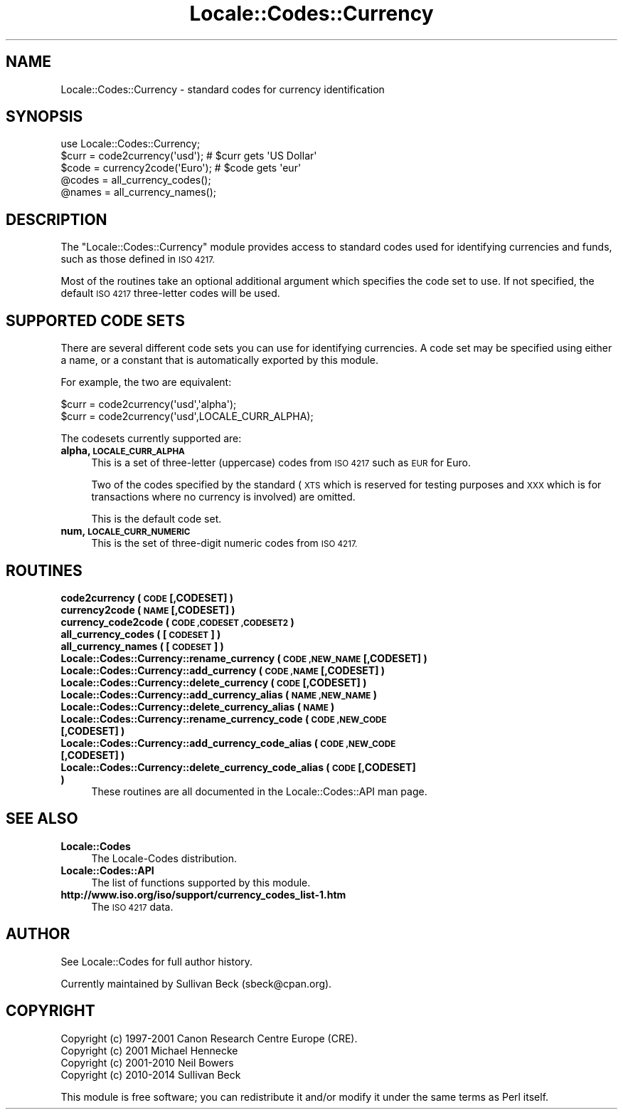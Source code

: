 .\" Automatically generated by Pod::Man 2.28 (Pod::Simple 3.28)
.\"
.\" Standard preamble:
.\" ========================================================================
.de Sp \" Vertical space (when we can't use .PP)
.if t .sp .5v
.if n .sp
..
.de Vb \" Begin verbatim text
.ft CW
.nf
.ne \\$1
..
.de Ve \" End verbatim text
.ft R
.fi
..
.\" Set up some character translations and predefined strings.  \*(-- will
.\" give an unbreakable dash, \*(PI will give pi, \*(L" will give a left
.\" double quote, and \*(R" will give a right double quote.  \*(C+ will
.\" give a nicer C++.  Capital omega is used to do unbreakable dashes and
.\" therefore won't be available.  \*(C` and \*(C' expand to `' in nroff,
.\" nothing in troff, for use with C<>.
.tr \(*W-
.ds C+ C\v'-.1v'\h'-1p'\s-2+\h'-1p'+\s0\v'.1v'\h'-1p'
.ie n \{\
.    ds -- \(*W-
.    ds PI pi
.    if (\n(.H=4u)&(1m=24u) .ds -- \(*W\h'-12u'\(*W\h'-12u'-\" diablo 10 pitch
.    if (\n(.H=4u)&(1m=20u) .ds -- \(*W\h'-12u'\(*W\h'-8u'-\"  diablo 12 pitch
.    ds L" ""
.    ds R" ""
.    ds C` ""
.    ds C' ""
'br\}
.el\{\
.    ds -- \|\(em\|
.    ds PI \(*p
.    ds L" ``
.    ds R" ''
.    ds C`
.    ds C'
'br\}
.\"
.\" Escape single quotes in literal strings from groff's Unicode transform.
.ie \n(.g .ds Aq \(aq
.el       .ds Aq '
.\"
.\" If the F register is turned on, we'll generate index entries on stderr for
.\" titles (.TH), headers (.SH), subsections (.SS), items (.Ip), and index
.\" entries marked with X<> in POD.  Of course, you'll have to process the
.\" output yourself in some meaningful fashion.
.\"
.\" Avoid warning from groff about undefined register 'F'.
.de IX
..
.nr rF 0
.if \n(.g .if rF .nr rF 1
.if (\n(rF:(\n(.g==0)) \{
.    if \nF \{
.        de IX
.        tm Index:\\$1\t\\n%\t"\\$2"
..
.        if !\nF==2 \{
.            nr % 0
.            nr F 2
.        \}
.    \}
.\}
.rr rF
.\"
.\" Accent mark definitions (@(#)ms.acc 1.5 88/02/08 SMI; from UCB 4.2).
.\" Fear.  Run.  Save yourself.  No user-serviceable parts.
.    \" fudge factors for nroff and troff
.if n \{\
.    ds #H 0
.    ds #V .8m
.    ds #F .3m
.    ds #[ \f1
.    ds #] \fP
.\}
.if t \{\
.    ds #H ((1u-(\\\\n(.fu%2u))*.13m)
.    ds #V .6m
.    ds #F 0
.    ds #[ \&
.    ds #] \&
.\}
.    \" simple accents for nroff and troff
.if n \{\
.    ds ' \&
.    ds ` \&
.    ds ^ \&
.    ds , \&
.    ds ~ ~
.    ds /
.\}
.if t \{\
.    ds ' \\k:\h'-(\\n(.wu*8/10-\*(#H)'\'\h"|\\n:u"
.    ds ` \\k:\h'-(\\n(.wu*8/10-\*(#H)'\`\h'|\\n:u'
.    ds ^ \\k:\h'-(\\n(.wu*10/11-\*(#H)'^\h'|\\n:u'
.    ds , \\k:\h'-(\\n(.wu*8/10)',\h'|\\n:u'
.    ds ~ \\k:\h'-(\\n(.wu-\*(#H-.1m)'~\h'|\\n:u'
.    ds / \\k:\h'-(\\n(.wu*8/10-\*(#H)'\z\(sl\h'|\\n:u'
.\}
.    \" troff and (daisy-wheel) nroff accents
.ds : \\k:\h'-(\\n(.wu*8/10-\*(#H+.1m+\*(#F)'\v'-\*(#V'\z.\h'.2m+\*(#F'.\h'|\\n:u'\v'\*(#V'
.ds 8 \h'\*(#H'\(*b\h'-\*(#H'
.ds o \\k:\h'-(\\n(.wu+\w'\(de'u-\*(#H)/2u'\v'-.3n'\*(#[\z\(de\v'.3n'\h'|\\n:u'\*(#]
.ds d- \h'\*(#H'\(pd\h'-\w'~'u'\v'-.25m'\f2\(hy\fP\v'.25m'\h'-\*(#H'
.ds D- D\\k:\h'-\w'D'u'\v'-.11m'\z\(hy\v'.11m'\h'|\\n:u'
.ds th \*(#[\v'.3m'\s+1I\s-1\v'-.3m'\h'-(\w'I'u*2/3)'\s-1o\s+1\*(#]
.ds Th \*(#[\s+2I\s-2\h'-\w'I'u*3/5'\v'-.3m'o\v'.3m'\*(#]
.ds ae a\h'-(\w'a'u*4/10)'e
.ds Ae A\h'-(\w'A'u*4/10)'E
.    \" corrections for vroff
.if v .ds ~ \\k:\h'-(\\n(.wu*9/10-\*(#H)'\s-2\u~\d\s+2\h'|\\n:u'
.if v .ds ^ \\k:\h'-(\\n(.wu*10/11-\*(#H)'\v'-.4m'^\v'.4m'\h'|\\n:u'
.    \" for low resolution devices (crt and lpr)
.if \n(.H>23 .if \n(.V>19 \
\{\
.    ds : e
.    ds 8 ss
.    ds o a
.    ds d- d\h'-1'\(ga
.    ds D- D\h'-1'\(hy
.    ds th \o'bp'
.    ds Th \o'LP'
.    ds ae ae
.    ds Ae AE
.\}
.rm #[ #] #H #V #F C
.\" ========================================================================
.\"
.IX Title "Locale::Codes::Currency 3"
.TH Locale::Codes::Currency 3 "2014-05-26" "perl v5.20.0" "Perl Programmers Reference Guide"
.\" For nroff, turn off justification.  Always turn off hyphenation; it makes
.\" way too many mistakes in technical documents.
.if n .ad l
.nh
.SH "NAME"
Locale::Codes::Currency \- standard codes for currency identification
.SH "SYNOPSIS"
.IX Header "SYNOPSIS"
.Vb 1
\&    use Locale::Codes::Currency;
\&
\&    $curr = code2currency(\*(Aqusd\*(Aq);     # $curr gets \*(AqUS Dollar\*(Aq
\&    $code = currency2code(\*(AqEuro\*(Aq);    # $code gets \*(Aqeur\*(Aq
\&
\&    @codes   = all_currency_codes();
\&    @names   = all_currency_names();
.Ve
.SH "DESCRIPTION"
.IX Header "DESCRIPTION"
The \f(CW\*(C`Locale::Codes::Currency\*(C'\fR module provides access to standard codes used
for identifying currencies and funds, such as those defined in \s-1ISO 4217.\s0
.PP
Most of the routines take an optional additional argument which
specifies the code set to use. If not specified, the default \s-1ISO
4217\s0 three-letter codes will be used.
.SH "SUPPORTED CODE SETS"
.IX Header "SUPPORTED CODE SETS"
There are several different code sets you can use for identifying
currencies. A code set may be specified using either a name, or a
constant that is automatically exported by this module.
.PP
For example, the two are equivalent:
.PP
.Vb 2
\&   $curr = code2currency(\*(Aqusd\*(Aq,\*(Aqalpha\*(Aq);
\&   $curr = code2currency(\*(Aqusd\*(Aq,LOCALE_CURR_ALPHA);
.Ve
.PP
The codesets currently supported are:
.IP "\fBalpha, \s-1LOCALE_CURR_ALPHA\s0\fR" 4
.IX Item "alpha, LOCALE_CURR_ALPHA"
This is a set of three-letter (uppercase) codes from \s-1ISO 4217\s0 such
as \s-1EUR\s0 for Euro.
.Sp
Two of the codes specified by the standard (\s-1XTS\s0 which is reserved
for testing purposes and \s-1XXX\s0 which is for transactions where no
currency is involved) are omitted.
.Sp
This is the default code set.
.IP "\fBnum, \s-1LOCALE_CURR_NUMERIC\s0\fR" 4
.IX Item "num, LOCALE_CURR_NUMERIC"
This is the set of three-digit numeric codes from \s-1ISO 4217.\s0
.SH "ROUTINES"
.IX Header "ROUTINES"
.IP "\fBcode2currency ( \s-1CODE\s0 [,CODESET] )\fR" 4
.IX Item "code2currency ( CODE [,CODESET] )"
.PD 0
.IP "\fBcurrency2code ( \s-1NAME\s0 [,CODESET] )\fR" 4
.IX Item "currency2code ( NAME [,CODESET] )"
.IP "\fBcurrency_code2code ( \s-1CODE ,CODESET ,CODESET2 \s0)\fR" 4
.IX Item "currency_code2code ( CODE ,CODESET ,CODESET2 )"
.IP "\fBall_currency_codes ( [\s-1CODESET\s0] )\fR" 4
.IX Item "all_currency_codes ( [CODESET] )"
.IP "\fBall_currency_names ( [\s-1CODESET\s0] )\fR" 4
.IX Item "all_currency_names ( [CODESET] )"
.IP "\fBLocale::Codes::Currency::rename_currency  ( \s-1CODE ,NEW_NAME\s0 [,CODESET] )\fR" 4
.IX Item "Locale::Codes::Currency::rename_currency ( CODE ,NEW_NAME [,CODESET] )"
.IP "\fBLocale::Codes::Currency::add_currency  ( \s-1CODE ,NAME\s0 [,CODESET] )\fR" 4
.IX Item "Locale::Codes::Currency::add_currency ( CODE ,NAME [,CODESET] )"
.IP "\fBLocale::Codes::Currency::delete_currency  ( \s-1CODE\s0 [,CODESET] )\fR" 4
.IX Item "Locale::Codes::Currency::delete_currency ( CODE [,CODESET] )"
.IP "\fBLocale::Codes::Currency::add_currency_alias  ( \s-1NAME ,NEW_NAME \s0)\fR" 4
.IX Item "Locale::Codes::Currency::add_currency_alias ( NAME ,NEW_NAME )"
.IP "\fBLocale::Codes::Currency::delete_currency_alias  ( \s-1NAME \s0)\fR" 4
.IX Item "Locale::Codes::Currency::delete_currency_alias ( NAME )"
.IP "\fBLocale::Codes::Currency::rename_currency_code  ( \s-1CODE ,NEW_CODE\s0 [,CODESET] )\fR" 4
.IX Item "Locale::Codes::Currency::rename_currency_code ( CODE ,NEW_CODE [,CODESET] )"
.IP "\fBLocale::Codes::Currency::add_currency_code_alias  ( \s-1CODE ,NEW_CODE\s0 [,CODESET] )\fR" 4
.IX Item "Locale::Codes::Currency::add_currency_code_alias ( CODE ,NEW_CODE [,CODESET] )"
.IP "\fBLocale::Codes::Currency::delete_currency_code_alias  ( \s-1CODE\s0 [,CODESET] )\fR" 4
.IX Item "Locale::Codes::Currency::delete_currency_code_alias ( CODE [,CODESET] )"
.PD
These routines are all documented in the Locale::Codes::API man page.
.SH "SEE ALSO"
.IX Header "SEE ALSO"
.IP "\fBLocale::Codes\fR" 4
.IX Item "Locale::Codes"
The Locale-Codes distribution.
.IP "\fBLocale::Codes::API\fR" 4
.IX Item "Locale::Codes::API"
The list of functions supported by this module.
.IP "\fBhttp://www.iso.org/iso/support/currency_codes_list\-1.htm\fR" 4
.IX Item "http://www.iso.org/iso/support/currency_codes_list-1.htm"
The \s-1ISO 4217\s0 data.
.SH "AUTHOR"
.IX Header "AUTHOR"
See Locale::Codes for full author history.
.PP
Currently maintained by Sullivan Beck (sbeck@cpan.org).
.SH "COPYRIGHT"
.IX Header "COPYRIGHT"
.Vb 4
\&   Copyright (c) 1997\-2001 Canon Research Centre Europe (CRE).
\&   Copyright (c) 2001      Michael Hennecke
\&   Copyright (c) 2001\-2010 Neil Bowers
\&   Copyright (c) 2010\-2014 Sullivan Beck
.Ve
.PP
This module is free software; you can redistribute it and/or
modify it under the same terms as Perl itself.
